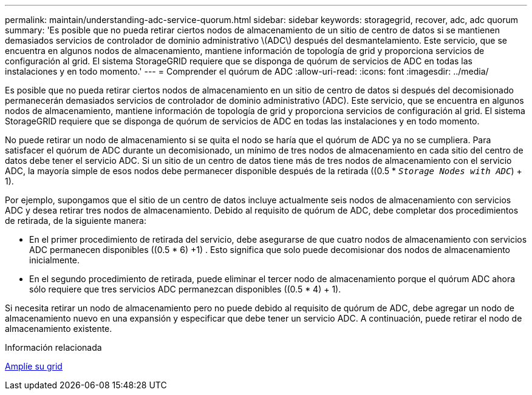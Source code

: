 ---
permalink: maintain/understanding-adc-service-quorum.html 
sidebar: sidebar 
keywords: storagegrid, recover, adc, adc quorum 
summary: 'Es posible que no pueda retirar ciertos nodos de almacenamiento de un sitio de centro de datos si se mantienen demasiados servicios de controlador de dominio administrativo \(ADC\) después del desmantelamiento. Este servicio, que se encuentra en algunos nodos de almacenamiento, mantiene información de topología de grid y proporciona servicios de configuración al grid. El sistema StorageGRID requiere que se disponga de quórum de servicios de ADC en todas las instalaciones y en todo momento.' 
---
= Comprender el quórum de ADC
:allow-uri-read: 
:icons: font
:imagesdir: ../media/


[role="lead"]
Es posible que no pueda retirar ciertos nodos de almacenamiento en un sitio de centro de datos si después del decomisionado permanecerán demasiados servicios de controlador de dominio administrativo (ADC). Este servicio, que se encuentra en algunos nodos de almacenamiento, mantiene información de topología de grid y proporciona servicios de configuración al grid. El sistema StorageGRID requiere que se disponga de quórum de servicios de ADC en todas las instalaciones y en todo momento.

No puede retirar un nodo de almacenamiento si se quita el nodo se haría que el quórum de ADC ya no se cumpliera. Para satisfacer el quórum de ADC durante un decomisionado, un mínimo de tres nodos de almacenamiento en cada sitio del centro de datos debe tener el servicio ADC. Si un sitio de un centro de datos tiene más de tres nodos de almacenamiento con el servicio ADC, la mayoría simple de esos nodos debe permanecer disponible después de la retirada ((0.5 * `_Storage Nodes with ADC_`) + 1).

Por ejemplo, supongamos que el sitio de un centro de datos incluye actualmente seis nodos de almacenamiento con servicios ADC y desea retirar tres nodos de almacenamiento. Debido al requisito de quórum de ADC, debe completar dos procedimientos de retirada, de la siguiente manera:

* En el primer procedimiento de retirada del servicio, debe asegurarse de que cuatro nodos de almacenamiento con servicios ADC permanecen disponibles ((0.5 * 6) +1) . Esto significa que solo puede decomisionar dos nodos de almacenamiento inicialmente.
* En el segundo procedimiento de retirada, puede eliminar el tercer nodo de almacenamiento porque el quórum ADC ahora sólo requiere que tres servicios ADC permanezcan disponibles ((0.5 * 4) + 1).


Si necesita retirar un nodo de almacenamiento pero no puede debido al requisito de quórum de ADC, debe agregar un nodo de almacenamiento nuevo en una expansión y especificar que debe tener un servicio ADC. A continuación, puede retirar el nodo de almacenamiento existente.

.Información relacionada
xref:../expand/index.adoc[Amplíe su grid]
